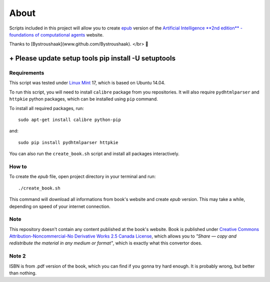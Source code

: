 About
=====
Scripts included in this project will allow you to create `epub <http://en.wikipedia.org/wiki/EPUB>`_ version of the `Artificial
Intelligence **2nd edition** - foundations of computational agents <http://www.cs.ubc.ca/~poole/aibook/html/ArtInt.html>`_ website.

Thanks to [Bystroushaak](www.github.com/Bystroushaak). </br>
🤗


------------
+ Please update setup tools pip install -U setuptools
------------
Requirements
------------
This script was tested under `Linux Mint <http://www.linuxmint.com/>`_ 17, which is based on Ubuntu 14.04.

To run this script, you will need to install ``calibre`` package from you repositories. It will also require ``pydhtmlparser`` and ``httpkie`` python packages, which can be installed using ``pip`` command.

To install all required packages, run::

    sudo apt-get install calibre python-pip

and::

   sudo pip install pydhtmlparser httpkie

You can also run the ``create_book.sh`` script and install all packages interactively.

How to
------
To create the `epub` file, open project directory in your terminal and run::

    ./create_book.sh

This command will download all informations from book's website and create `epub` version. This may take a while, depending on speed of your internet connection.

Note
----
This repository doesn't contain any content published at the book's website. Book is published under `Creative Commons Attribution-Noncommercial-No Derivative Works 2.5 Canada License <http://creativecommons.org/licenses/by-nc-nd/2.5/ca/>`_, which allows you to *"Share — copy and redistribute the material in any medium or format"*, which is exactly what this convertor does.

Note 2
------
ISBN is from .pdf version of the book, which you can find if you gonna try hard enough. It is probably wrong, but better than nothing.
